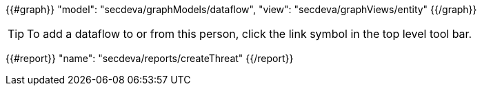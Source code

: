 {{#graph}}
  "model": "secdeva/graphModels/dataflow",
  "view": "secdeva/graphViews/entity"
{{/graph}}

[TIP]
====
To add a dataflow to or from this person, click the link symbol in the top level tool bar.
====

{{#report}}
  "name": "secdeva/reports/createThreat"
{{/report}}
